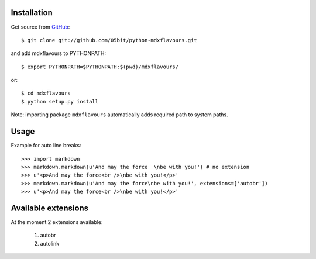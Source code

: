 ============
Installation
============

Get source from GitHub_::

	$ git clone git://github.com/05bit/python-mdxflavours.git

and add mdxflavours to PYTHONPATH::

    $ export PYTHONPATH=$PYTHONPATH:$(pwd)/mdxflavours/

or::

    $ cd mdxflavours
    $ python setup.py install

Note: importing package ``mdxflavours`` automatically adds required
path to system paths.

=====
Usage
=====

Example for auto line breaks::

	>>> import markdown
	>>> markdown.markdown(u'And may the force  \nbe with you!') # no extension
	>>> u'<p>And may the force<br />\nbe with you!</p>'
	>>> markdown.markdown(u'And may the force\nbe with you!', extensions=['autobr'])
	>>> u'<p>And may the force<br />\nbe with you!</p>'

====================
Available extensions
====================

At the moment 2 extensions available:

	1. autobr
	2. autolink

.. _GitHub: https://github.com/05bit/python-mdxflavours